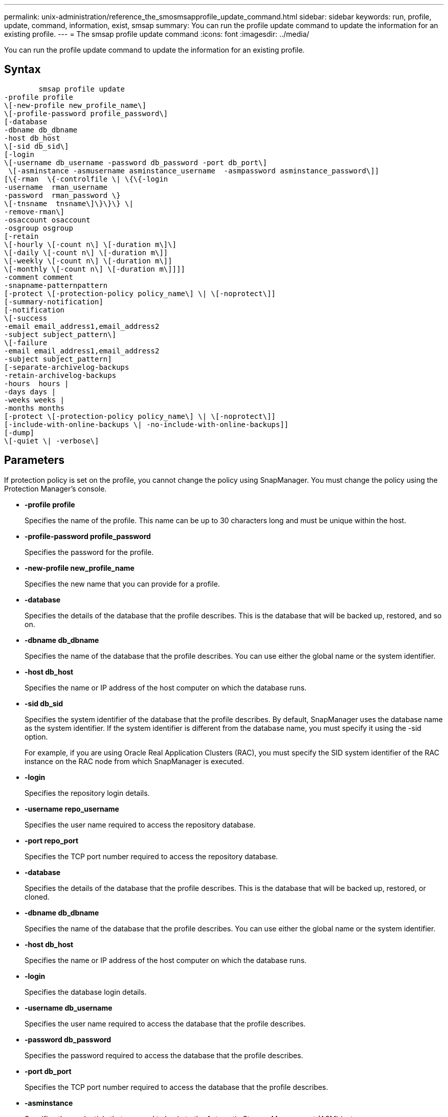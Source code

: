 ---
permalink: unix-administration/reference_the_smosmsapprofile_update_command.html
sidebar: sidebar
keywords: run, profile, update, command, information, exist, smsap
summary: You can run the profile update command to update the information for an existing profile.
---
= The smsap profile update command
:icons: font
:imagesdir: ../media/

[.lead]
You can run the profile update command to update the information for an existing profile.

== Syntax

----

        smsap profile update
-profile profile
\[-new-profile new_profile_name\]
\[-profile-password profile_password\]
[-database
-dbname db_dbname
-host db_host
\[-sid db_sid\]
[-login
\[-username db_username -password db_password -port db_port\]
 \[-asminstance -asmusername asminstance_username  -asmpassword asminstance_password\]]
[\{-rman  \{-controlfile \| \{\{-login
-username  rman_username
-password  rman_password \}
\[-tnsname  tnsname\]\}\}\} \|
-remove-rman\]
-osaccount osaccount
-osgroup osgroup
[-retain
\[-hourly \[-count n\] \[-duration m\]\]
\[-daily \[-count n\] \[-duration m\]]
\[-weekly \[-count n\] \[-duration m\]]
\[-monthly \[-count n\] \[-duration m\]]]]
-comment comment
-snapname-patternpattern
[-protect \[-protection-policy policy_name\] \| \[-noprotect\]]
[-summary-notification]
[-notification
\[-success
-email email_address1,email_address2
-subject subject_pattern\]
\[-failure
-email email_address1,email_address2
-subject subject_pattern]
[-separate-archivelog-backups
-retain-archivelog-backups
-hours  hours |
-days days |
-weeks weeks |
-months months
[-protect \[-protection-policy policy_name\] \| \[-noprotect\]]
[-include-with-online-backups \| -no-include-with-online-backups]]
[-dump]
\[-quiet \| -verbose\]
----

== Parameters

If protection policy is set on the profile, you cannot change the policy using SnapManager. You must change the policy using the Protection Manager's console.

* *-profile profile*
+
Specifies the name of the profile. This name can be up to 30 characters long and must be unique within the host.

* *-profile-password profile_password*
+
Specifies the password for the profile.

* *-new-profile new_profile_name*
+
Specifies the new name that you can provide for a profile.

* *-database*
+
Specifies the details of the database that the profile describes. This is the database that will be backed up, restored, and so on.

* *-dbname db_dbname*
+
Specifies the name of the database that the profile describes. You can use either the global name or the system identifier.

* *-host db_host*
+
Specifies the name or IP address of the host computer on which the database runs.

* *-sid db_sid*
+
Specifies the system identifier of the database that the profile describes. By default, SnapManager uses the database name as the system identifier. If the system identifier is different from the database name, you must specify it using the -sid option.
+
For example, if you are using Oracle Real Application Clusters (RAC), you must specify the SID system identifier of the RAC instance on the RAC node from which SnapManager is executed.

* *-login*
+
Specifies the repository login details.

* *-username repo_username*
+
Specifies the user name required to access the repository database.

* *-port repo_port*
+
Specifies the TCP port number required to access the repository database.

* *-database*
+
Specifies the details of the database that the profile describes. This is the database that will be backed up, restored, or cloned.

* *-dbname db_dbname*
+
Specifies the name of the database that the profile describes. You can use either the global name or the system identifier.

* *-host db_host*
+
Specifies the name or IP address of the host computer on which the database runs.

* *-login*
+
Specifies the database login details.

* *-username db_username*
+
Specifies the user name required to access the database that the profile describes.

* *-password db_password*
+
Specifies the password required to access the database that the profile describes.

* *-port db_port*
+
Specifies the TCP port number required to access the database that the profile describes.

* *-asminstance*
+
Specifies the credentials that are used to log in to the Automatic Storage Management (ASM) instance.

* *-asmusername asminstance_username*
+
Specifies the user name used to log in to the ASM instance.

* *-asmpassword asminstance_password*
+
Specifies the password used to log in to ASM instance.

* *-osaccount osaccount*
+
Specifies the name of the Oracle database user account. SnapManager uses this account to perform the Oracle operations such as startup and shutdown. It is typically the user who owns the Oracle software on the host, for example, orasid.

* *-osgroup osgroup*
+
Specifies the name of the Oracle database group name associated with the orasid account.

* *-retain [-hourly [-countn] [-duration m]] [-daily [-count n] [-duration m]] [-weekly [-count n][-duration m]] [-monthly [-count n][-duration m]]*
+
Specifies the retention class (hourly, daily, weekly, monthly) for a backup.
+
For each retention class, a retention count or a retention duration or both can be specified. The duration is in units of the class (for example, hours for hourly or days for daily). For instance, if the user specifies only a retention duration of 7 for daily backups, then SnapManager will not limit the number of daily backups for the profile (because the retention count is 0), but SnapManager will automatically delete daily backups created over 7 days ago.

* *-comment comment*
+
Specifies the comment for a profile.

* *-snapname-pattern pattern*
+
Specifies the naming pattern for Snapshot copies. You can also include custom text, for example, HAOPS for highly available operations, in all Snapshot copy names. You can change the Snapshot copy naming pattern when you create a profile or after the profile has been created. The updated pattern applies only to Snapshot copies that have not yet occurred. Snapshot copies that exist retain the previous Snapname pattern. You can use several variables in the pattern text.

* *-protect [-protection-policypolicy_name] | [-noprotect]*
+
Indicates whether the backup should be protected to secondary storage or not.
+
NOTE: If -protect is specified without -protection-policy, then the dataset will not have a protection policy. If -protect is specified and -protection-policy is not set when the profile is created, then it may be set later bysmsap profile update command or set by the storage administrator by using the Protection Manager's console .
+
The -noprotect option specifies not to protect the profile to secondary storage.

* *-summary-notification*
+
Specifies that summary email notification is enabled for the existing profile.

* *-notification  [-success-email  e-mail_address1,e-mail address2  -subject  subject_pattern]*
+
Enables email notification for the existing profile so that emails are received by recipients when the SnapManager operation succeeds. You must enter a single email address or multiple email addresses to which email alerts will be sent and an email subject pattern for the existing profile.
+
You can change the subject text while updating the profile or include custom subject text. The updated subject applies only to the emails that are not sent. You can use several variables for the email subject.

* *-notification  [-failure  -email  e-mail_address1,e-mail address2  -subject  subject_pattern]*
+
Enables email notification for the existing profile so that emails are received by recipients when the SnapManager operation fails. You must enter a single email address or multiple email addresses to which email alerts will be sent and an email subject pattern for the existing profile.
+
You can change the subject text while updating the profile or include custom subject text. The updated subject applies only to the emails that are not sent. You can use several variables for the email subject.

* *-separate-archivelog-backups*
+
Separates the archive log backup from datafile backup. This is an optional parameter you can provide while creating the profile. After you separate the backups are separated using this option, you can create either data files-only backup or archive logs-only backup.

* *-retain-archivelog-backups -hours hours | -daysdays | -weeksweeks| -monthsmonths*
+
Specifies that the archive log backups are retained based on the archive log retention duration (hourly, daily, weekly, monthly).

* *-protect [-protection-policypolicy_name] | -noprotect*
+
Specifies that the archive log files are protected based on the archive log protection policy.
+
Specifies that the archive log files are not protected by using the -noprotect option.

* *-include-with-online-backups | -no-include-with-online-backups*
+
Specifies that the archive log backup is included along with the online database backup.
+
Specifies that the archive log backups are not included along with the online database backup.

* *-dump*
+
Specifies that the dump files are collected after the successful profile create operation.

* *-quiet*
+
Displays only error messages in the console. The default is to display error and warning messages.

* *-verbose*
+
Displays error, warning, and informational messages in the console.

== Example

The following example changes the login information for the database described by the profile and the email notification is configured for this profile:

----
smsap profile update -profile SALES1 -database -dbname SALESDB
 -sid SALESDB -login -username admin2 -password d4jPe7bw -port 1521
-host server1 -profile-notification -success -e-mail Preston.Davis@org.com -subject success
Operation Id [8abc01ec0e78ec33010e78ec3b410001] succeeded.
----

*Related information*

xref:task_changing_profile_passwords.adoc[Changing profile passwords]

xref:concept_how_snapmanager_retains_backups_on_the_local_storage.adoc[How SnapManager retains backups on the local storage]
